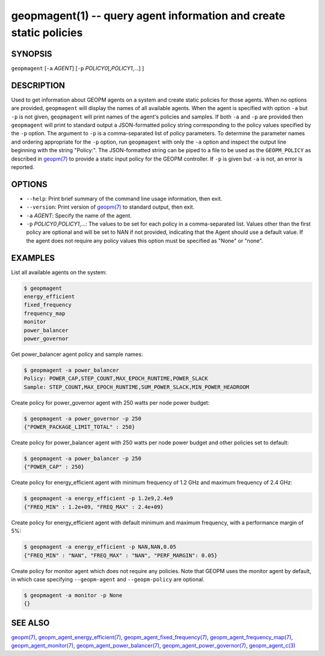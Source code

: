 .. role:: raw-html-m2r(raw)
   :format: html


geopmagent(1) -- query agent information and create static policies
===================================================================






SYNOPSIS
--------

``geopmagent`` [\ ``-a`` *AGENT*\ ] [\ ``-p`` *POLICY0*\ [,\ *POLICY1*\ ,...] ]

DESCRIPTION
-----------

Used to get information about GEOPM agents on a system and create
static policies for those agents.  When no options are provided,
``geopmagent`` will display the names of all available agents.  When the
agent is specified with option ``-a`` but ``-p`` is not given,
``geopmagent`` will print names of the agent's policies and samples.  If
both ``-a`` and ``-p`` are provided then ``geopmagent`` will print to
standard output a JSON-formatted policy string corresponding to the
policy values specified by the ``-p`` option.  The argument to ``-p`` is a
comma-separated list of policy parameters.  To determine the parameter
names and ordering appropriate for the ``-p`` option, run ``geopmagent``
with only the ``-a`` option and inspect the output line beginning with
the string "Policy:".  The JSON-formatted string can be piped to a
file to be used as the ``GEOPM_POLICY`` as described in `geopm(7) <geopm.7.html>`_ to
provide a static input policy for the GEOPM controller.  If ``-p`` is
given but ``-a`` is not, an error is reported.

OPTIONS
-------


* 
  ``--help``\ :
  Print brief summary of the command line usage information,
  then exit.

* 
  ``--version``\ :
  Print version of `geopm(7) <geopm.7.html>`_ to standard output, then exit.

* 
  ``-a`` *AGENT*\ :
  Specify the name of the agent.

* 
  ``-p`` *POLICY0*\ ,\ *POLICY1*\ ,...:
  The values to be set for each policy in a comma-separated list.
  Values other than the first policy are optional and will be set to
  NAN if not provided, indicating that the Agent should use a
  default value.  If the agent does not require any policy values
  this option must be specified as "None" or "none".

EXAMPLES
--------

List all available agents on the system:

.. code-block::

   $ geopmagent
   energy_efficient
   fixed_frequency
   frequency_map
   monitor
   power_balancer
   power_governor


Get power_balancer agent policy and sample names:

.. code-block::

   $ geopmagent -a power_balancer
   Policy: POWER_CAP,STEP_COUNT,MAX_EPOCH_RUNTIME,POWER_SLACK
   Sample: STEP_COUNT,MAX_EPOCH_RUNTIME,SUM_POWER_SLACK,MIN_POWER_HEADROOM


Create policy for power_governor agent with 250 watts per node power
budget:

.. code-block::

   $ geopmagent -a power_governor -p 250
   {"POWER_PACKAGE_LIMIT_TOTAL" : 250}


Create policy for power_balancer agent with 250 watts per node power
budget and other policies set to default:

.. code-block::

   $ geopmagent -a power_balancer -p 250
   {"POWER_CAP" : 250}


Create policy for energy_efficient agent with minimum frequency of 1.2
GHz and maximum frequency of 2.4 GHz:

.. code-block::

   $ geopmagent -a energy_efficient -p 1.2e9,2.4e9
   {"FREQ_MIN" : 1.2e+09, "FREQ_MAX" : 2.4e+09}


Create policy for energy_efficient agent with default minimum and
maximum frequency, with a performance margin of 5%:

.. code-block::

   $ geopmagent -a energy_efficient -p NAN,NAN,0.05
   {"FREQ_MIN" : "NAN", "FREQ_MAX" : "NAN", "PERF_MARGIN": 0.05}


Create policy for monitor agent which does not require any policies.
Note that GEOPM uses the monitor agent by default, in which case
specifying ``--geopm-agent`` and ``--geopm-policy`` are optional.

.. code-block::

   $ geopmagent -a monitor -p None
   {}



SEE ALSO
--------

`geopm(7) <geopm.7.html>`_\ ,
`geopm_agent_energy_efficient(7) <geopm_agent_energy_efficient.7.html>`_\ ,
`geopm_agent_fixed_frequency(7) <geopm_agent_fixed_frequency.7.html>`_\ ,
`geopm_agent_frequency_map(7) <geopm_agent_frequency_map.7.html>`_\ ,
`geopm_agent_monitor(7) <geopm_agent_monitor.7.html>`_\ ,
`geopm_agent_power_balancer(7) <geopm_agent_power_balancer.7.html>`_\ ,
`geopm_agent_power_governor(7) <geopm_agent_power_governor.7.html>`_\ ,
`geopm_agent_c(3) <geopm_agent_c.3.html>`_
